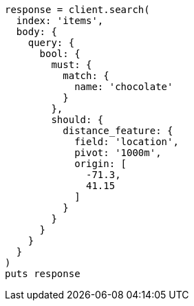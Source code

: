 [source, ruby]
----
response = client.search(
  index: 'items',
  body: {
    query: {
      bool: {
        must: {
          match: {
            name: 'chocolate'
          }
        },
        should: {
          distance_feature: {
            field: 'location',
            pivot: '1000m',
            origin: [
              -71.3,
              41.15
            ]
          }
        }
      }
    }
  }
)
puts response
----
